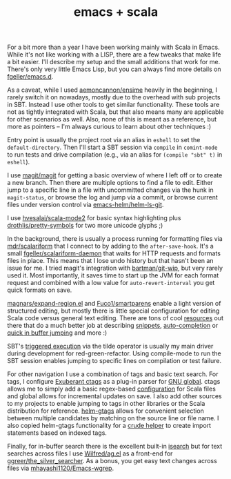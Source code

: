 #+OPTIONS: html-link-use-abs-url:nil html-postamble:t html-preamble:t
#+OPTIONS: html-scripts:nil html-style:nil html5-fancy:nil
#+OPTIONS: toc:0 num:nil ^:{}
#+HTML_CONTAINER: div
#+HTML_DOCTYPE: xhtml-strict
#+TITLE: emacs + scala

  For a bit more than a year I have been working mainly with Scala in
  Emacs. While it's not like working with a LISP, there are a few tweaks that
  make life a bit easier. I'll describe my setup and the small additions that
  work for me.  There's only very little Emacs Lisp, but you can always find
  more details on [[https://github.com/fgeller/emacs.d][fgeller/emacs.d]].

  As a caveat, while I used [[https://github.com/aemoncannon/ensime][aemoncannon/ensime]] heavily in the beginning, I
  rarely switch it on nowadays, mostly due to the overhead with sub projects in
  SBT. Instead I use other tools to get similar functionality. These tools are
  not as tightly integrated with Scala, but that also means many are applicable
  for other scenarios as well. Also, none of this is meant as a reference, but
  more as pointers -- I'm always curious to learn about other techniques :)

  Entry point is usually the project root via an alias in =eshell= to set the
  =default-directory=. Then I'll start a SBT session via =compile= in =comint-mode= to
  run tests and drive compilation (e.g., via an alias for =(compile "sbt" t)= in
  =eshell=).

  #+ATTR_HTML: :alt SBT session in compile-mode. :title SBT session in compile-mode.
  [[file:../../img/o/Screen-Shot-2014-03-16-at-6.43.32-PM.png][file:../../img/o/Screen-Shot-2014-03-16-at-6.43.32-PM-resized.png]]

  I use [[https://github.com/magit/magit][magit/magit]] for getting a basic overview of where I left off or to create a
  new branch. Then there are multiple options to find a file to edit. Either
  jump to a specific line in a file with uncommitted changes via the hunk in
  =magit-status=, or browse the log and jump via a commit, or browse current files
  under version control via [[https://github.com/emacs-helm/helm-ls-git][emacs-helm/helm-ls-git]].

  #+ATTR_HTML: :alt magit with log view. :title magit with log view
  [[file:../../img/o/Screen-Shot-2014-03-16-at-7.03.14-PM.png][file:../../img/o/Screen-Shot-2014-03-16-at-7.03.14-PM-resized.png]]

  I use [[https://github.com/hvesalai/scala-mode2][hvesalai/scala-mode2]] for basic syntax highlighting plus
  [[https://github.com/drothlis/pretty-symbols][drothlis/pretty-symbols]] for two more unicode glyphs ;)

  #+ATTR_HTML: :alt Jump to source line from commit. :title Jump to source line from commit.
  [[file:../../img/o/Screen-Shot-2014-03-16-at-7.10.59-PM.png][file:../../img/o/Screen-Shot-2014-03-16-at-7.10.59-PM-resized.png]]

  In the background, there is usually a process running for formatting files via
  [[https://github.com/mdr/scalariform][mdr/scalariform]] that I connect to by adding to the =after-save-hook=. It's a
  small [[https://github.com/fgeller/scalariform-daemon][fgeller/scalariform-daemon]] that waits for HTTP requests and formats
  files in place.  This means that I lose undo history but that hasn't been an
  issue for me. I tried magit's integration with [[https://github.com/bartman/git-wip][bartman/git-wip]], but very
  rarely used it. Most importantly, it saves time to start up the JVM for each
  format request and combined with a low value for =auto-revert-interval= you get
  quick formats on save.

  [[https://github.com/magnars/expand-region.el/][magnars/expand-region.el]] and [[https://github.com/Fuco1/smartparens][Fuco1/smartparens]] enable a light version of
  structured editing, but mostly there is little special configuration for
  editing Scala code versus general text editing. There are tons of cool
  [[http://emacsrocks.com/][resources]] out there that do a much better job at describing [[https://github.com/capitaomorte/yasnippet][snippets]],
  [[https://github.com/auto-complete/auto-complete][auto-completion]] or [[https://github.com/winterTTr/ace-jump-mode][quick in buffer jumping]] and more :)

  SBT's [[http://www.scala-sbt.org/release/docs/Detailed-Topics/Triggered-Execution][triggered execution]] via the tilde operator is usually my main driver
  during development for red-green-refactor. Using compile-mode to run the SBT
  session enables jumping to specific lines on compilation or test failure.

  #+ATTR_HTML: :alt Jump to source line from compilation error. :title Jump to source line from compilation error.
  [[file:../../img/o/Screen-Shot-2014-03-16-at-7.42.06-PM.png][file:../../img/o/Screen-Shot-2014-03-16-at-7.42.06-PM-resized.png]]

  For other navigation I use a combination of tags and basic text search. For
  tags, I configure [[http://ctags.sourceforge.net/][Exuberant ctags]] as a plug-in parser for [[http://www.gnu.org/software/global/global.html][GNU global]]. ctags
  allows me to simply add a basic regex-based [[https://gist.github.com/fgeller/8452095][configuration]] for Scala files and
  global allows for incremental updates on save. I also add other sources to my
  projects to enable jumping to tags in other libraries or the Scala
  distribution for reference. [[https://github.com/syohex/emacs-helm-gtags][helm-gtags]] allows for convenient selection between
  multiple candidates by matching on the source line or file name. I also copied
  helm-gtags functionality for a [[https://github.com/fgeller/emacs.d/blame/master/init.org#L1635][crude helper]] to create import statements based
  on indexed tags.

  #+ATTR_HTML: :alt Jump to symbol definition with helm-gtags. :title Jump to symbol definition with helm-gtags.
  [[file:../../img/o/Screen-Shot-2014-03-16-at-8.13.48-PM.png][file:../../img/o/Screen-Shot-2014-03-16-at-8.13.48-PM-resized.png]]

  Finally, for in-buffer search there is the excellent built-in [[http://www.emacswiki.org/emacs/IncrementalSearch][isearch]] but for
  text searches across files I use [[https://github.com/Wilfred/ag.el][Wilfred/ag.el]] as a front-end for
  [[https://github.com/ggreer/the_silver_searcher][ggreer/the_silver_searcher]]. As a bonus, you get easy text changes across files
  via [[https://github.com/mhayashi1120/Emacs-wgrep][mhayashi1120/Emacs-wgrep]].

  #+ATTR_HTML: :alt Use wgrep to edit lines across files. :title Use wgrep to edit lines across files.
  [[file:../../img/o/Screen-Shot-2014-03-16-at-8.27.36-PM.png][file:../../img/o/Screen-Shot-2014-03-16-at-8.27.36-PM-resized.png]]
